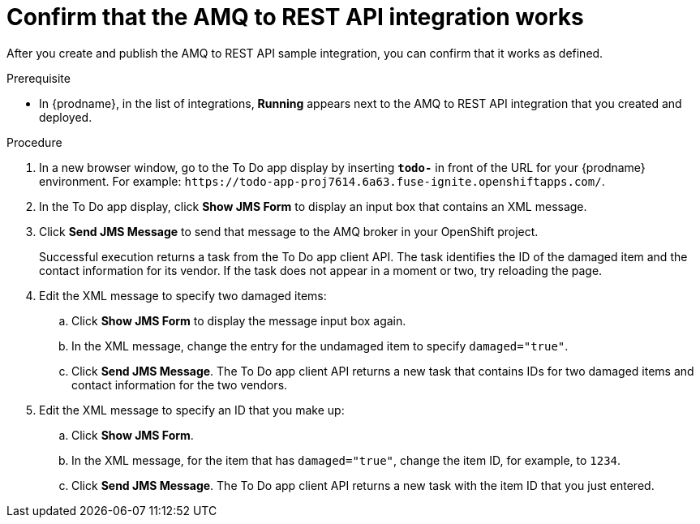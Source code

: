// Module included in the following assemblies:
// amq2api_intro.adoc

[id='amq2api-confirm-works_{context}']
= Confirm that the AMQ to REST API integration works

After you create and publish the AMQ to REST API sample integration, 
you can confirm that it works as defined. 

.Prerequisite
* In {prodname}, in the list of integrations, 
*Running* appears next to the AMQ to REST API 
integration that you created and deployed. 

.Procedure

. In a new browser window, go to the To Do app display by
inserting `*todo-*` in front of the URL
for your {prodname} environment. For example: 
`\https://todo-app-proj7614.6a63.fuse-ignite.openshiftapps.com/`.
. In the To Do app display, click *Show JMS Form* to display an
input box that contains an XML message.
. Click *Send JMS Message* to send that message
to the AMQ broker in your OpenShift project.
+
Successful execution returns a task from the To Do app client API. The task
identifies the ID of the damaged item and the contact information for its
vendor. If the task does not appear in a moment or two, try reloading the
page. 
. Edit the XML message to specify two damaged items:
.. Click *Show JMS Form* to display the message input box again.
.. In the XML message, change the entry for the undamaged item to
specify `damaged="true"`.
.. Click *Send JMS Message*. The To Do app client API returns a new
task that contains IDs for two damaged items and contact information for
the two vendors.
. Edit the XML message to specify an ID that you make up:
.. Click *Show JMS Form*.
.. In the XML message, for the item that has `damaged="true"`, change the item
ID, for example, to `1234`.
.. Click *Send JMS Message*. The To Do app client API returns a new
task with the item ID that you just entered.
